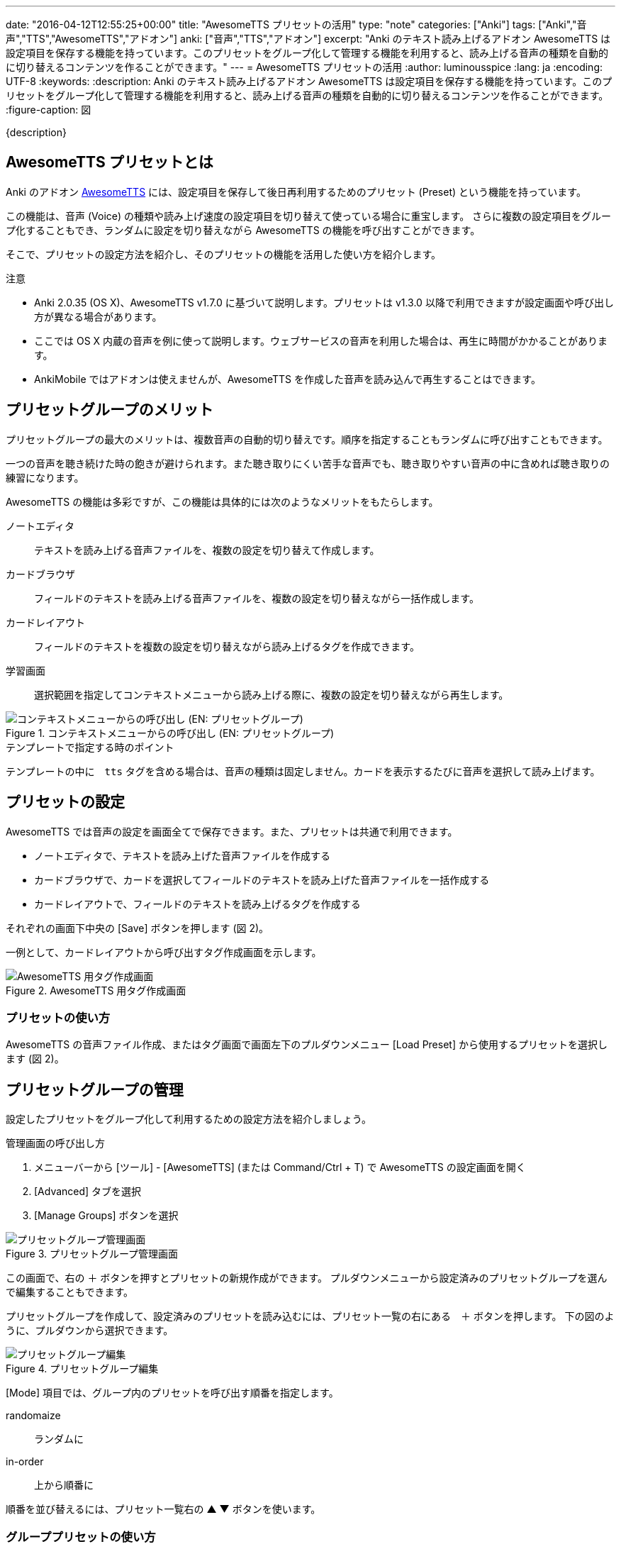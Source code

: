 ---
date: "2016-04-12T12:55:25+00:00"
title: "AwesomeTTS プリセットの活用"
type: "note"
categories: ["Anki"]
tags: ["Anki","音声","TTS","AwesomeTTS","アドオン"]
anki: ["音声","TTS","アドオン"]
excerpt: "Anki のテキスト読み上げるアドオン AwesomeTTS は設定項目を保存する機能を持っています。このプリセットをグループ化して管理する機能を利用すると、読み上げる音声の種類を自動的に切り替えるコンテンツを作ることができます。"
---
= AwesomeTTS プリセットの活用
:author: luminousspice
:lang: ja
:encoding: UTF-8
:keywords:
:description: Anki のテキスト読み上げるアドオン AwesomeTTS は設定項目を保存する機能を持っています。このプリセットをグループ化して管理する機能を利用すると、読み上げる音声の種類を自動的に切り替えるコンテンツを作ることができます。
:figure-caption: 図

////
:toc: macro
:toc-placement:
:toclevels: 1
http://rs.luminousspice.com/awesometts-preset/
////

{description}

//toc::[]

== AwesomeTTS プリセットとは

Anki のアドオン https://ankiweb.net/shared/info/301952613[AwesomeTTS] には、設定項目を保存して後日再利用するためのプリセット (Preset) という機能を持っています。

この機能は、音声 (Voice) の種類や読み上げ速度の設定項目を切り替えて使っている場合に重宝します。
さらに複数の設定項目をグループ化することもでき、ランダムに設定を切り替えながら AwesomeTTS の機能を呼び出すことができます。

そこで、プリセットの設定方法を紹介し、そのプリセットの機能を活用した使い方を紹介します。

.注意
* Anki 2.0.35 (OS X)、AwesomeTTS v1.7.0 に基づいて説明します。プリセットは v1.3.0 以降で利用できますが設定画面や呼び出し方が異なる場合があります。
* ここでは OS X 内蔵の音声を例に使って説明します。ウェブサービスの音声を利用した場合は、再生に時間がかかることがあります。
* AnkiMobile ではアドオンは使えませんが、AwesomeTTS を作成した音声を読み込んで再生することはできます。

== プリセットグループのメリット

プリセットグループの最大のメリットは、複数音声の自動的切り替えです。順序を指定することもランダムに呼び出すこともできます。

一つの音声を聴き続けた時の飽きが避けられます。また聴き取りにくい苦手な音声でも、聴き取りやすい音声の中に含めれば聴き取りの練習になります。

AwesomeTTS の機能は多彩ですが、この機能は具体的には次のようなメリットをもたらします。

ノートエディタ:: テキストを読み上げる音声ファイルを、複数の設定を切り替えて作成します。
カードブラウザ:: フィールドのテキストを読み上げる音声ファイルを、複数の設定を切り替えながら一括作成します。
カードレイアウト:: フィールドのテキストを複数の設定を切り替えながら読み上げるタグを作成できます。
学習画面:: 選択範囲を指定してコンテキストメニューから読み上げる際に、複数の設定を切り替えながら再生します。

.コンテキストメニューからの呼び出し (EN: プリセットグループ)
image::/images/awesometts-presetgroup-say.png["コンテキストメニューからの呼び出し (EN: プリセットグループ)"]

.テンプレートで指定する時のポイント
テンプレートの中に　`tts` タグを含める場合は、音声の種類は固定しません。カードを表示するたびに音声を選択して読み上げます。

== プリセットの設定

AwesomeTTS では音声の設定を画面全てで保存できます。また、プリセットは共通で利用できます。

* ノートエディタで、テキストを読み上げた音声ファイルを作成する
* カードブラウザで、カードを選択してフィールドのテキストを読み上げた音声ファイルを一括作成する
* カードレイアウトで、フィールドのテキストを読み上げるタグを作成する

それぞれの画面下中央の [Save] ボタンを押します (図 2)。 

一例として、カードレイアウトから呼び出すタグ作成画面を示します。

.AwesomeTTS 用タグ作成画面
image::/images/how2anki-awesometts-preview.png["AwesomeTTS 用タグ作成画面"]

=== プリセットの使い方

AwesomeTTS の音声ファイル作成、またはタグ画面で画面左下のプルダウンメニュー [Load Preset] から使用するプリセットを選択します (図 2)。

== プリセットグループの管理

設定したプリセットをグループ化して利用するための設定方法を紹介しましょう。

.管理画面の呼び出し方
. メニューバーから [ツール] - [AwesomeTTS] (または Command/Ctrl + T) で AwesomeTTS の設定画面を開く
. [Advanced] タブを選択
. [Manage Groups] ボタンを選択

.プリセットグループ管理画面
image::/images/awesometts-presetgroup.png["プリセットグループ管理画面"]

この画面で、右の ＋ ボタンを押すとプリセットの新規作成ができます。
プルダウンメニューから設定済みのプリセットグループを選んで編集することもできます。

プリセットグループを作成して、設定済みのプリセットを読み込むには、プリセット一覧の右にある　＋ ボタンを押します。
下の図のように、プルダウンから選択できます。

.プリセットグループ編集
image::/images/awesometts-presetgroup-edit.png["プリセットグループ編集"]

[Mode] 項目では、グループ内のプリセットを呼び出す順番を指定します。

randomaize:: ランダムに
in-order:: 上から順番に

順番を並び替えるには、プリセット一覧右の ▲ ▼ ボタンを使います。

=== グループプリセットの使い方

AwesomeTTS の音声ファイル作成、またはタグ画面で Configure Services の Generate using 項目のプルダウンメニューの中から作成したプリセットグループを指定します (図 5)。

.プリセットグループ EN を指定
image::/images/awesometts-presetgroup-note.png["プリセットグループ EN を指定"]

== まとめ

* プリセット機能を使うと AwesomeTTS 設定の再利用でき作業が効率的になる。
* プリセットとプリセットグループは AwesomeTTS の機能で共通に使える。
* プリセットグループ機能を使うと特定の音声に偏らない音声学習ができる。
* テンプレート内でプリセットグループ機能を使うとテキストを読み上げる音声に常に変わる。


